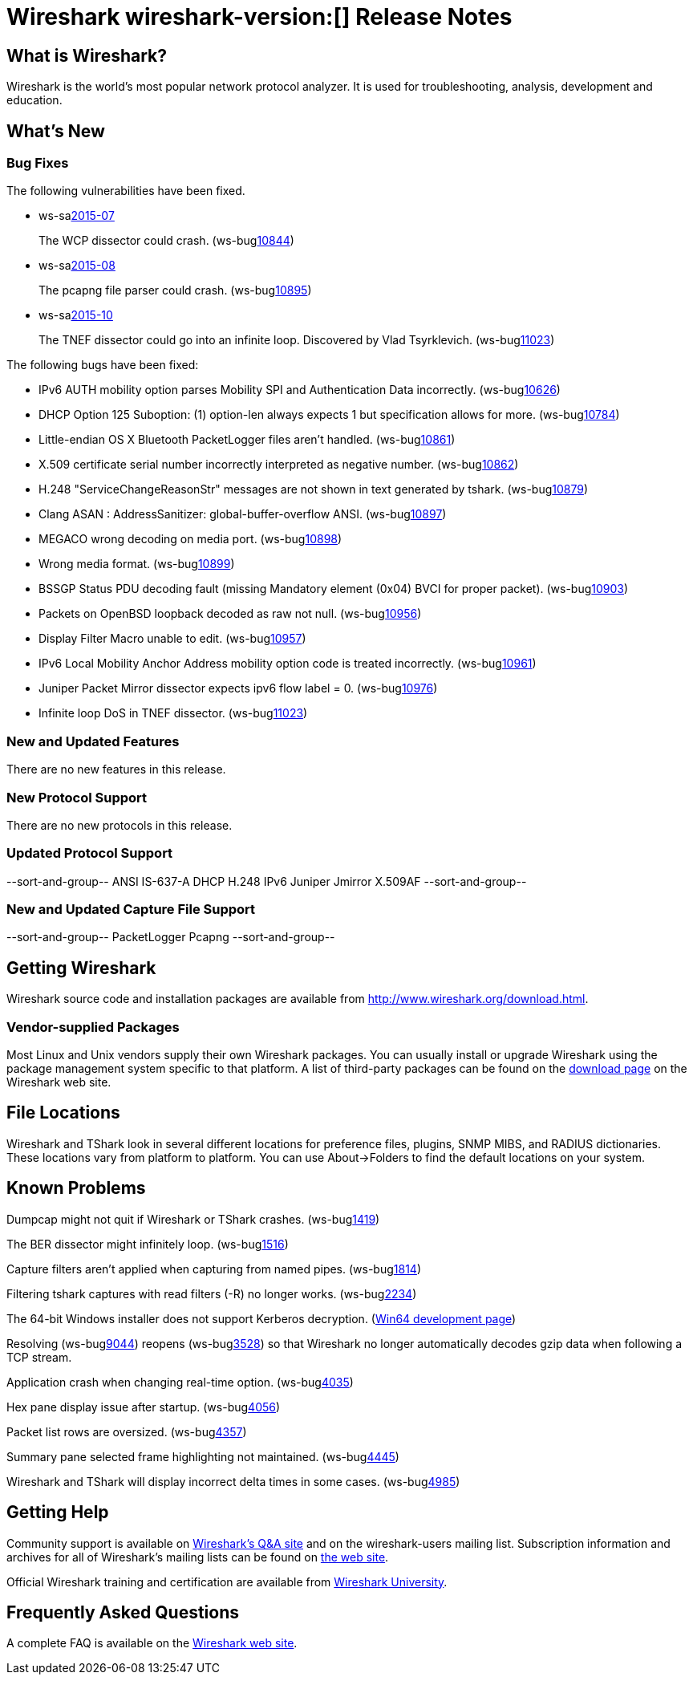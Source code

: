 = Wireshark wireshark-version:[] Release Notes

== What is Wireshark?

Wireshark is the world's most popular network protocol analyzer. It is
used for troubleshooting, analysis, development and education.

== What's New

=== Bug Fixes

// Link templates: ws-buglink:5000[]  ws-buglink:6000[Wireshark bug]  cve-idlink:2013-2486[]

The following vulnerabilities have been fixed.

* ws-salink:2015-07[]
+
The WCP dissector could crash.
// Fixed in master: gb204ff4
// Fixed in master-1.12: gc59e0a8
// Fixed in master-1.10: gabebbb9
(ws-buglink:10844[])
//cve-idlink:2015-XXX[]

* ws-salink:2015-08[]
+
The pcapng file parser could crash.
// Fixed in master: ga835c85
// Fixed in master-1.12: g175ede4
// Fixed in master-1.10: gde0eeb5
(ws-buglink:10895[])
//cve-idlink:2015-XXX[]

* ws-salink:2015-10[]
+
The TNEF dissector could go into an infinite loop. Discovered by Vlad Tsyrklevich.
// Fixed in master: g608cf32
// Fixed in master-1.12: gc654450
// Fixed in master-1.10: g44a46a1
(ws-buglink:11023[])
//cve-idlink:2015-XXX[]


The following bugs have been fixed:

// Should be sorted numerically.
//* Wireshark will practice the jazz flute for hours on end when you're trying
//  to sleep. (ws-buglink:0000[])
// cp /dev/null /tmp/buglist.txt; for bugnumber in `git log --stat v1.10.13rc0..| grep ' Bug:' | cut -f2 -d: | sort -n -u ` ; do gen-bugnote $bugnumber; pbpaste >> /tmp/buglist.txt; done

* IPv6 AUTH mobility option parses Mobility SPI and Authentication Data incorrectly. (ws-buglink:10626[])

* DHCP Option 125 Suboption: (1) option-len always expects 1 but specification allows for more. (ws-buglink:10784[])

* Little-endian OS X Bluetooth PacketLogger files aren't handled. (ws-buglink:10861[])

* X.509 certificate serial number incorrectly interpreted as negative number. (ws-buglink:10862[])

* H.248 "ServiceChangeReasonStr" messages are not shown in text generated by tshark. (ws-buglink:10879[])

* Clang ASAN : AddressSanitizer: global-buffer-overflow ANSI. (ws-buglink:10897[])

* MEGACO wrong decoding on media port. (ws-buglink:10898[])

* Wrong media format. (ws-buglink:10899[])

* BSSGP Status PDU decoding fault (missing Mandatory element (0x04) BVCI for proper packet). (ws-buglink:10903[])

* Packets on OpenBSD loopback decoded as raw not null. (ws-buglink:10956[])

* Display Filter Macro unable to edit. (ws-buglink:10957[])

* IPv6 Local Mobility Anchor Address mobility option code is treated incorrectly. (ws-buglink:10961[])

* Juniper Packet Mirror dissector expects ipv6 flow label = 0. (ws-buglink:10976[])

* Infinite loop DoS in TNEF dissector. (ws-buglink:11023[])

=== New and Updated Features

There are no new features in this release.

=== New Protocol Support

There are no new protocols in this release.

=== Updated Protocol Support

--sort-and-group--
ANSI IS-637-A
DHCP
H.248
IPv6
Juniper Jmirror
X.509AF
--sort-and-group--

=== New and Updated Capture File Support

--sort-and-group--
PacketLogger
Pcapng
--sort-and-group--

== Getting Wireshark

Wireshark source code and installation packages are available from
http://www.wireshark.org/download.html.

=== Vendor-supplied Packages

Most Linux and Unix vendors supply their own Wireshark packages. You can
usually install or upgrade Wireshark using the package management system
specific to that platform. A list of third-party packages can be found
on the http://www.wireshark.org/download.html#thirdparty[download page]
on the Wireshark web site.

== File Locations

Wireshark and TShark look in several different locations for preference
files, plugins, SNMP MIBS, and RADIUS dictionaries. These locations vary
from platform to platform. You can use About→Folders to find the default
locations on your system.

== Known Problems

Dumpcap might not quit if Wireshark or TShark crashes.
(ws-buglink:1419[])

The BER dissector might infinitely loop.
(ws-buglink:1516[])

Capture filters aren't applied when capturing from named pipes.
(ws-buglink:1814[])

Filtering tshark captures with read filters (-R) no longer works.
(ws-buglink:2234[])

The 64-bit Windows installer does not support Kerberos decryption.
(https://wiki.wireshark.org/Development/Win64[Win64 development page])

Resolving (ws-buglink:9044[]) reopens (ws-buglink:3528[]) so that Wireshark
no longer automatically decodes gzip data when following a TCP stream.

Application crash when changing real-time option.
(ws-buglink:4035[])

Hex pane display issue after startup.
(ws-buglink:4056[])

Packet list rows are oversized.
(ws-buglink:4357[])

Summary pane selected frame highlighting not maintained.
(ws-buglink:4445[])

Wireshark and TShark will display incorrect delta times in some cases.
(ws-buglink:4985[])

== Getting Help

Community support is available on http://ask.wireshark.org/[Wireshark's
Q&A site] and on the wireshark-users mailing list. Subscription
information and archives for all of Wireshark's mailing lists can be
found on http://www.wireshark.org/lists/[the web site].

Official Wireshark training and certification are available from
http://www.wiresharktraining.com/[Wireshark University].

== Frequently Asked Questions

A complete FAQ is available on the
http://www.wireshark.org/faq.html[Wireshark web site].
